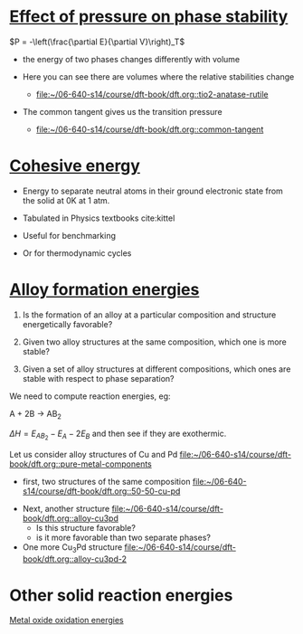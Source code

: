 * [[file:../dft-book/dft.org::*Effect%20of%20pressure%20on%20phase%20stability][Effect of pressure on phase stability]]

$P = -\left(\frac{\partial E}{\partial V}\right)_T$

- the energy of two phases changes differently with volume

- Here you can see there are volumes where the relative stabilities change
  - [[file:/home-research/jkitchin/06-640-s14/course/dft-book/dft.org::tio2-anatase-rutile][file:~/06-640-s14/course/dft-book/dft.org::tio2-anatase-rutile]]

- The common tangent gives us the transition pressure
  - [[file:/home-research/jkitchin/06-640-s14/course/dft-book/dft.org::common-tangent][file:~/06-640-s14/course/dft-book/dft.org::common-tangent]]

* [[file:../dft-book/dft.org::*Cohesive%20energy][Cohesive energy]]

- Energy to separate neutral atoms in their ground electronic state from the solid at 0K at 1 atm.

- Tabulated in Physics textbooks cite:kittel

- Useful for benchmarking

- Or for thermodynamic cycles

* [[file:../dft-book/dft.org::*Alloy%20formation%20energies][Alloy formation energies]]
1. Is the formation of an alloy at a particular composition and structure energetically favorable?

2. Given two alloy structures at the same composition, which one is more stable?

3. Given a set of alloy structures at different compositions, which ones are stable with respect to phase separation?

We need to compute reaction energies, eg:

A + 2B \rightarrow AB_2

\(\Delta H = E_{AB_2} - E_A - 2E_B \)
and then see if they are exothermic.

Let us consider alloy structures of Cu and Pd
[[file:/home-research/jkitchin/06-640-s14/course/dft-book/dft.org::pure-metal-components][file:~/06-640-s14/course/dft-book/dft.org::pure-metal-components]]

- first, two structures of the same composition [[file:/home-research/jkitchin/06-640-s14/course/dft-book/dft.org::50-50-cu-pd][file:~/06-640-s14/course/dft-book/dft.org::50-50-cu-pd]]


- Next, another structure [[file:/home-research/jkitchin/06-640-s14/course/dft-book/dft.org::alloy-cu3pd][file:~/06-640-s14/course/dft-book/dft.org::alloy-cu3pd]]
  - Is this structure favorable?
  - is it more favorable than two separate phases?

- One more Cu_{3}Pd structure [[file:/home-research/jkitchin/06-640-s14/course/dft-book/dft.org::alloy-cu3pd-2][file:~/06-640-s14/course/dft-book/dft.org::alloy-cu3pd-2]]

* Other solid reaction energies
[[file:../dft-book/dft.org::*Metal%20oxide%20oxidation%20energies][Metal oxide oxidation energies]]
